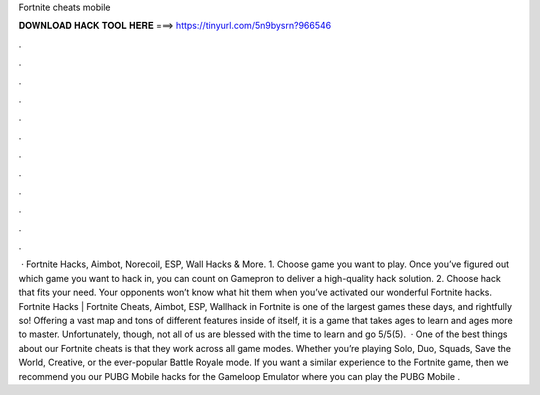 Fortnite cheats mobile

𝐃𝐎𝐖𝐍𝐋𝐎𝐀𝐃 𝐇𝐀𝐂𝐊 𝐓𝐎𝐎𝐋 𝐇𝐄𝐑𝐄 ===> https://tinyurl.com/5n9bysrn?966546

.

.

.

.

.

.

.

.

.

.

.

.

 · Fortnite Hacks, Aimbot, Norecoil, ESP, Wall Hacks & More. 1. Choose game you want to play. Once you’ve figured out which game you want to hack in, you can count on Gamepron to deliver a high-quality hack solution. 2. Choose hack that fits your need. Your opponents won’t know what hit them when you’ve activated our wonderful Fortnite hacks. Fortnite Hacks | Fortnite Cheats, Aimbot, ESP, Wallhack in ‏Fortnite is one of the largest games these days, and rightfully so! Offering a vast map and tons of different features inside of itself, it is a game that takes ages to learn and ages more to master. Unfortunately, though, not all of us are blessed with the time to learn and go 5/5(5).  · One of the best things about our Fortnite cheats is that they work across all game modes. Whether you’re playing Solo, Duo, Squads, Save the World, Creative, or the ever-popular Battle Royale mode. If you want a similar experience to the Fortnite game, then we recommend you our PUBG Mobile hacks for the Gameloop Emulator where you can play the PUBG Mobile .